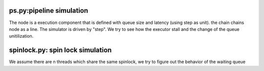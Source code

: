 ps.py:pipeline simulation
=========================

The node is a execution component that is defined with queue size and latency
(using step as unit).  the chain chains node as a line. The simulator is driven
by "step". We try to see how the executor stall and the change of the queue
unitilization.


spinlock.py: spin lock simulation
=================================

We assume there are n threads which share the same spinlock, we try to figure
out the behavior of the waiting queue

